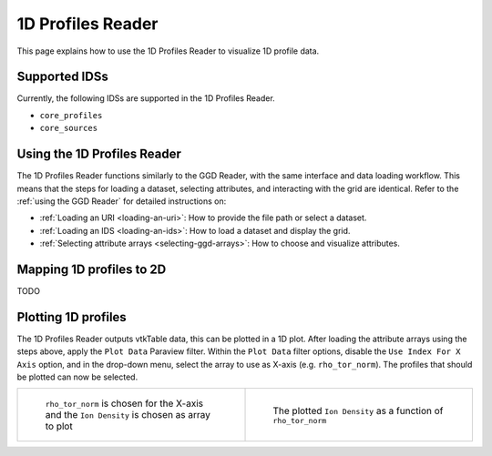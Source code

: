 .. _`using the 1d Profiles Reader`:

1D Profiles Reader
==================

This page explains how to use the 1D Profiles Reader to visualize 1D profile data.


Supported IDSs
--------------

Currently, the following IDSs are supported in the 1D Profiles Reader.

- ``core_profiles``
- ``core_sources``

Using the 1D Profiles Reader
----------------------------

The 1D Profiles Reader functions similarly to the GGD Reader, with the same interface and data loading workflow. 
This means that the steps for loading a dataset, selecting attributes, and interacting with the grid are identical. 
Refer to the :ref:`using the GGD Reader` for detailed instructions on:

- :ref:`Loading an URI <loading-an-uri>`: How to provide the file path or select a dataset.
- :ref:`Loading an IDS <loading-an-ids>`: How to load a dataset and display the grid.
- :ref:`Selecting attribute arrays <selecting-ggd-arrays>`: How to choose and visualize attributes.

Mapping 1D profiles to 2D
-------------------------

TODO

Plotting 1D profiles
--------------------

The 1D Profiles Reader outputs vtkTable data, this can be plotted in a 1D plot.
After loading the attribute arrays using the steps above, apply the ``Plot Data`` Paraview filter.
Within the ``Plot Data`` filter options, disable the ``Use Index For X Axis`` option, 
and in the drop-down menu, select the array to use as X-axis (e.g. ``rho_tor_norm``).
The profiles that should be plotted can now be selected.


.. list-table::
   :widths: 50 50
   :header-rows: 0

   * - .. figure:: images/profiles_plot_options.png

         ``rho_tor_norm`` is chosen for the X-axis and the ``Ion Density`` is chosen as array to plot
     - .. figure:: images/profiles_plot.png

         The plotted ``Ion Density`` as a function of ``rho_tor_norm``
